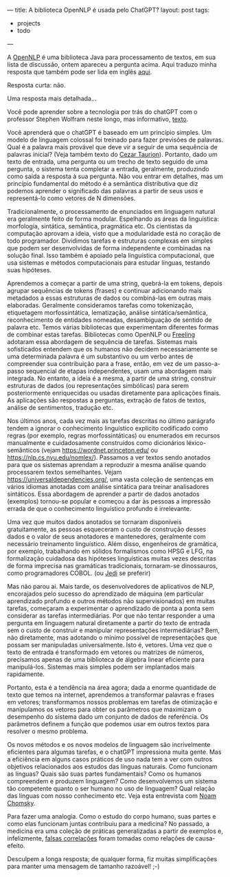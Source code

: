 ---
title: A biblioteca OpenNLP é usada pelo ChatGPT?
layout: post
tags:
 - projects
 - todo
---
#+PROPERTY: cache yes
#+PROPERTY: results output
#+OPTIONS: toc:nil
#+PROPERTY: exports both

A [[https://opennlp.apache.org/][OpenNLP]] é uma biblioteca Java para processamento de textos, em sua
lista de discussão, ontem apareceu a pergunta acima. Aqui traduzo
minha resposta que também pode ser lida em inglês [[https://lists.apache.org/thread/t2bzdj8g7lsyxxzs4w6ordgdb0j7dk8l][aqui]].

Resposta curta: não.

Uma resposta mais detalhada...

Você pode aprender sobre a tecnologia por trás do chatGPT com o
professor Stephen Wolfram neste longo, mas informativo, [[https://writings.stephenwolfram.com/2023/02/what-is-chatgpt-doing-and-why-does-it-work/][texto]].

Você aprenderá que o chatGPT é baseado em um princípio simples. Um
modelo de linguagem colossal foi treinado para fazer previsões de
palavras. Qual é a palavra mais provável que deve vir a seguir de uma
sequência de palavras inicial? (Veja também texto do [[https://c-taurion.medium.com/chatgpt-vai-tirar-seu-emprego-será-vamos-fazer-alguns-questionamentos-d6ea73c7293d][Cezar
Taurion]]). Portanto, dado um texto de entrada, uma pergunta ou um
trecho de texto seguido de uma pergunta, o sistema tenta completar a
entrada, geralmente, produzindo como saída a resposta à sua
pergunta. Não vou entrar em detalhes, mas um princípio fundamental do
método é a semântica distributiva que diz podemos aprender o
significado das palavras a partir de seus usos e representá-lo como
vetores de N dimensões.

Tradicionalmente, o processamento de enunciados em linguagem natural
era geralmente feito de forma modular. Espelhando as áreas da
linguística: morfologia, sintática, semântica, pragmática etc. Os
cientistas da computação aprovam a ideia, visto que a modularidade
está no coração de todo programador. Dividimos tarefas e estruturas
complexas em simples que podem ser desenvolvidas de forma independente
e combinadas na solução final. Isso também é apoiado pela linguística
computacional, que usa sistemas e métodos computacionais para estudar
línguas, testando suas hipóteses.

Aprendemos a começar a partir de uma string, quebrá-la em tokens,
depois agrupar sequências de tokens (frases) e continuar adicionando
mais metadados a essas estruturas de dados ou combiná-las em outras
mais elaboradas. Geralmente consideramos tarefas como tokenização,
etiquetagem morfossintática, lematização, análise sintática/semântica,
reconhecimento de entidades nomeadas, desambiguação de sentido de
palavra etc. Temos várias bibliotecas que experimentam diferentes
formas de combinar estas tarefas. Bibliotecas como OpenNLP ou [[https://nlp.lsi.upc.edu/freeling/][Freeling]]
adotaram essa abordagem de sequência de tarefas. Sistemas mais
sofisticados entendem que os humanos não decidem necessariamente se
uma determinada palavra é um substantivo ou um verbo antes de
compreender sua contribuição para a frase, então, em vez de um
passo-a-passo sequencial de etapas independentes, usam uma abordagem
mais integrada. No entanto, a ideia é a mesma, a partir de uma string,
construir estruturas de dados (ou representações simbólicas) para
serem posteriormente enriquecidas ou usadas diretamente para
aplicações finais. As aplicações são respostas a perguntas, extração
de fatos de textos, análise de sentimentos, tradução etc.

Nos últimos anos, cada vez mais as tarefas descritas no último
parágrafo tendem a ignorar o conhecimento linguístico explícito
codificado como regras (por exemplo, regras morfossintáticas) ou
enumerados em recursos manualmente e cuidadosamente construídos como
dicionários léxico-semânticos (vejam [[https://wordnet.princeton.edu/]] ou
[[https://nlp.cs.nyu.edu/nomlex/]]). Passamos a ver textos sendo anotados
para que os sistemas aprendam a reproduzir a mesma análise quando
processarem textos semelhantes. Vejam
[[https://universaldependencies.org/]], uma vasta coleção de sentenças em
vários idiomas anotadas com análise sintática para treinar
analisadores sintáticos. Essa abordagem de aprender a partir de dados
anotados (exemplos) tornou-se popular e começou a dar às pessoas a
impressão errada de que o conhecimento linguístico profundo é
irrelevante.

Uma vez que muitos dados anotados se tornaram disponíveis
gratuitamente, as pessoas esqueceram o custo de construção desses
dados e o valor de seus anotadores e mantenedores, geralmente com
necessário treinamento linguístico. Além disso, engenheiros de
gramática, por exemplo, trabalhando em sólidos formalismos como HPSG e
LFG, na formalização cuidadosa das hipóteses linguísticas muitas vezes
descritas de forma imprecisa nas gramáticas tradicionais, tornaram-se
dinossauros, como programadores COBOL. (ou [[https://en.wikipedia.org/wiki/Jedi][Jedi]] se preferir)

Mas não parou ai. Mais tarde, os desenvolvedores de aplicativos de
NLP, encorajados pelo sucesso do aprendizado de máquina (em particular
aprendizado profundo e outros métodos não supervisionados) em muitas
tarefas, começaram a experimentar o aprendizado de ponta a ponta sem
considerar as tarefas intermediárias. Por que não tentar responder a
uma pergunta em linguagem natural diretamente a partir do texto de
entrada sem o custo de construir e manipular representações
intermediárias? Bem, não diretamente, mas adotando o mínimo possível
de representações que possam ser manipuladas universalmente. Isto é,
vetores. Uma vez que o texto de entrada é transformado em vetores ou
matrizes de números, precisamos apenas de uma biblioteca de álgebra
linear eficiente para manipulá-los. Sistemas mais simples podem ser
implantados mais rapidamente.

Portanto, esta é a tendência na área agora; dada a enorme quantidade
de texto que temos na internet, aprendemos a transformar palavras e
frases em vetores; transformamos nossos problemas em tarefas de
otimização e manipulamos os vetores para obter os parâmetros que
maximizam o desempenho do sistema dado um conjunto de dados de
referência. Os parâmetros definem a função que podemos usar em outros
textos para resolver o mesmo problema.

Os novos métodos e os novos modelos de linguagem são incrivelmente
eficientes para algumas tarefas, e o chatGPT impressiona muita
gente. Mas a eficiência em alguns casos práticos de uso nada tem a ver
com outros objetivos relacionados aos estudos das línguas
naturais. Como funcionam as línguas? Quais são suas partes
fundamentais? Como os humanos compreendem e produzem linguagem? Como
desenvolvemos um sistema tão competente quanto o ser humano no uso de
linguagem? Qual relação das línguas com nosso conhecimento etc. Veja
esta entrevista com [[https://youtu.be/wPonuHqbNds][Noam Chomsky]].

Para fazer uma analogia. Como o estudo do corpo humano, suas partes e
como elas funcionam juntas contribuiu para a medicina? No passado, a
medicina era uma coleção de práticas generalizadas a partir de
exemplos e, infelizmente, [[https://en.wikipedia.org/wiki/Bloodletting][falsas correlações]] foram tomadas como
relações de causa-efeito.

Desculpem a longa resposta; de qualquer forma, fiz muitas
simplificações para manter uma mensagem de tamanho razoável! ;-)
